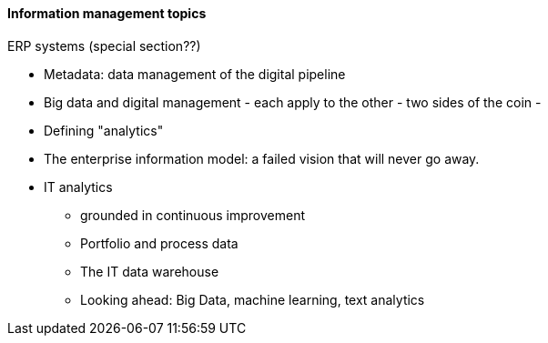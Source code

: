 ==== Information management topics

ERP systems (special section??)


* Metadata: data management of the digital pipeline
* Big data and digital management - each apply to the other - two sides of the coin -
* Defining "analytics"
* The enterprise information model: a failed vision that will never go away.




* IT analytics
 - grounded in continuous improvement
 - Portfolio and process data
 - The IT data warehouse
 - Looking ahead: Big Data, machine learning, text analytics
